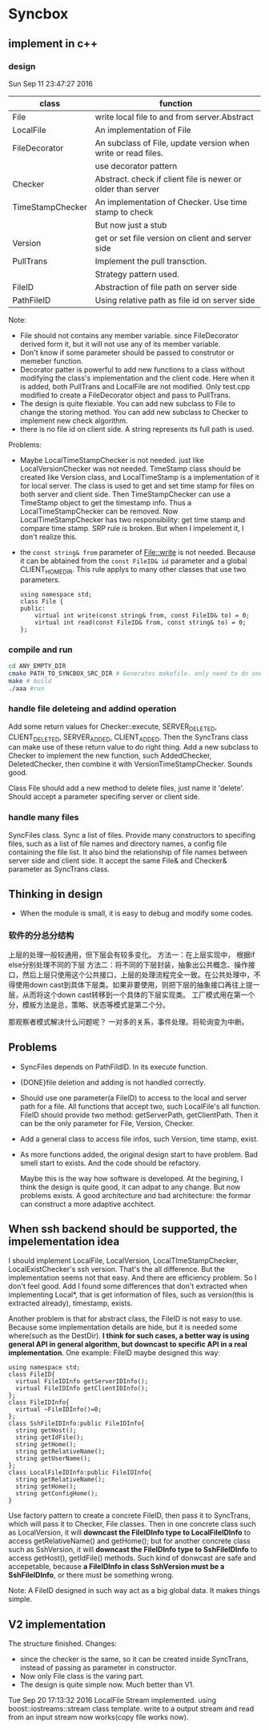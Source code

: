 * Syncbox
** implement in c++
*** design
    Sun Sep 11 23:47:27 2016
    | class            | function                                                      |
    |------------------+---------------------------------------------------------------|
    | File             | write local file to and from server.Abstract                  |
    | LocalFile        | An implementation of File                                     |
    | FileDecorator    | An subclass of File, update version when write or read files. |
    |                  | use decorator pattern                                         |
    | Checker          | Abstract. check if client file is newer or older than server  |
    | TimeStampChecker | An implementation of Checker. Use time stamp to check         |
    |                  | But now just a stub                                           |
    | Version          | get or set file version on client and server side             |
    | PullTrans        | Implement the pull transction.                                |
    |                  | Strategy pattern used.                                        |
    | FileID           | Abstraction of file path on server side                       |
    | PathFileID       | Using relative path as file id on server side                 |
    Note:
    - File should not contains any member variable. since FileDecorator derived form it, but it will not use any of its member variable.
    - Don't know if some parameter should be passed to construtor or memeber function.
    - Decorator patter is powerful to add new functions to a class without modifying the class's implementation and the client code. Here when it is added, both PullTrans and LocalFile are not modified. Only test.cpp modified to create a FileDecorator object and pass to PullTrans.
    - The design is quite flexiable. You can add new subclass to File to change the storing method. You can add new subclass to Checker to implement new check algorithm.
    - there is no file id on client side. A string represents its full path is used.
    
    Problems:
    - Maybe LocalTimeStampChecker is not needed. just like LocalVersionChecker was not needed. TimeStamp class should be created like Version class, and LocalTimeStamp is a implementation of it for local server. The class is used to get and set time stamp for files on both server and client side. Then TimeStampChecker can use a TimeStamp object to get the timestamp info. Thus a LocalTimeStampChecker can be removed.
      Now LocalTimeStampChecker has two responsibility: get time stamp and compare time stamp. SRP rule is broken. But when I impelement it, I don't realize this.
    - the ~const string& from~ parameter of File::write is not needed. Because it can be abtained from the ~const FileID& id~ parameter and a global CLIENT_HOME_DIR. This rule applys to many other classes that use two parameters.
      #+begin_src C++ :includes <iostream>
using namespace std;
class File {
public:
    virtual int write(const string& from, const FileID& to) = 0;
    virtual int read(const FileID& from, const string& to) = 0;
};
      #+end_src

*** compile and run
    #+begin_src sh
    cd ANY_EMPTY_DIR
    cmake PATH_TO_SYNCBOX_SRC_DIR # Generates makefile. only need to do one time
    make # build
    ./aaa #run
    #+end_src

*** handle file deleteing and addind operation
    Add some return values for Checker::execute, SERVER_DELETED, CLIENT_DELETED, SERVER_ADDED, CLIENT_ADDED. Then the SyncTrans class can make use of these return value to do right thing.
    Add a new subclass to Checker to implement the new function, such AddedChecker, DeletedChecker, then combine it with VersionTimeStampChecker. Sounds good.

    Class File should add a new method to delete files, just name it 'delete'. Should accept a parameter specifing server or client side.

*** handle many files
    SyncFiles class. Sync a list of files. Provide many constructors to specifing files, such as a list of file names and directory names, a config file containing the file list.
    It also bind the relationship of file names between server side and client side.
    It accept the same File& and Checker& parameter as SyncTrans class.
** Thinking in design
   - When the module is small, it is easy to debug and modify some codes.
*** 软件的分总分结构
    上层的处理一般较通用，但下层会有较多变化。
    方法一：在上层实现中， 根据if else分别处理不同的下层
    方法二：将不同的下层封装，抽象出公共概念、操作接口，然后上层只使用这个公共接口，上层的处理流程完全一致。在公共处理中，不得使用down cast到具体下层类。如果非要使用，则把下层的抽象接口再往上提一层，从而将这个down cast转移到一个具体的下层实现类。
    工厂模式用在第一个分，模板方法是总，策略、状态等模式是第二个分。
    
    那观察者模式解决什么问题呢？ 一对多的关系，事件处理。将轮询变为中断。
** Problems
   - SyncFiles depends on PathFildID. In its execute function.
   - {DONE}file deletion and adding is not handled correctly.
   - Should use one parameter(a FileID) to access to the local and server path for a file. All functions that accept two, such LocalFile's all function.  
     FileID should provide two method: getServerPath, getClientPath. Then it can be the only parameter for File, Version, Checker.
   - Add a general class to access file infos, such Version, time stamp, exist.
   - As more functions added, the original design start to have problem. Bad smell start to exists. And the code should be refactory. 

     Maybe this is the way how software is developed.
     At the begining, I think the design is quite good, it can adpat to any change. But now problems exists.
     A good architecture and bad architecture: the formar can construct a more adaptive acchitect.

** When ssh backend should be supported, the impelementation idea
   I should implement LocalFile, LocalVersion, LocalTImeStampChecker, LocalExistChecker's ssh version. That's the all difference.
   But the implementation seems not that easy. And there are efficiency problem. So I don't feel good.
   Add I found some differences that don't extracted when implementing Local*, that is get information of files, such as version(this is extracted already), timestamp, exists.

   Another problem is that for abstract class, the FileID is not easy to use. Because some implementation details are hide, but it is needed some where(such as the DestDir). *I think for such cases, a better way is using general API in general algorithm, but downcast to specific API in a real implementation*. One example: FileID maybe designed this way:
   #+begin_src C++ :includes <iostream>
   using namespace std;
   class FileID{
     virtual FileIDInfo getServerIDInfo();
     virtual FileIDInfo getClientIDInfo();
   };
   class FileIDInfo{
     virtual ~FileIDInfo()=0;
   };
   class SshFileIDInfo:public FileIDInfo{
     string getHost();
     string getIdFile();
     string getHome();
     string getRelativeName();
     string getUserName();
   };
   class LocalFileIDInfo:public FileIDInfo{
     string getRelativeName();
     string getHome();
     string getConfigHome();
   }
   #+end_src
   Use factory pattern to create a concrete FileID, then pass it to SyncTrans, which will pass it to Checker, File classes. Then in one concrete class such as LocalVersion, it will *downcast the FileIDInfo type to LocalFileIDInfo* to access getRelativeName() and getHome(); but for another concrete class such as SshVersion, it will *downcast the FileIDInfo type to SshFileIDInfo* to access getHost(), getIdFile() methods. Such kind of donwcast are safe and accepetable, because *a FileIDInfo in class SshVersion must be a SshFileIDInfo*, or there must be something wrong.

   Note: A FileID designed in such way act as a big global data. It makes things simple.


** V2 implementation
   The structure finished.
   Changes:
   - since the checker is the same, so it can be created inside SyncTrans, instead of passing as parameter in constructor.
   - Now only File class is the varing part.
   - The design is quite simple now. Much better than V1.

   Tue Sep 20 17:13:32 2016
   LocalFile Stream implemented. using boost::iostreams::stream class template. write to a output stream and read from an input stream now works(copy file works now).

